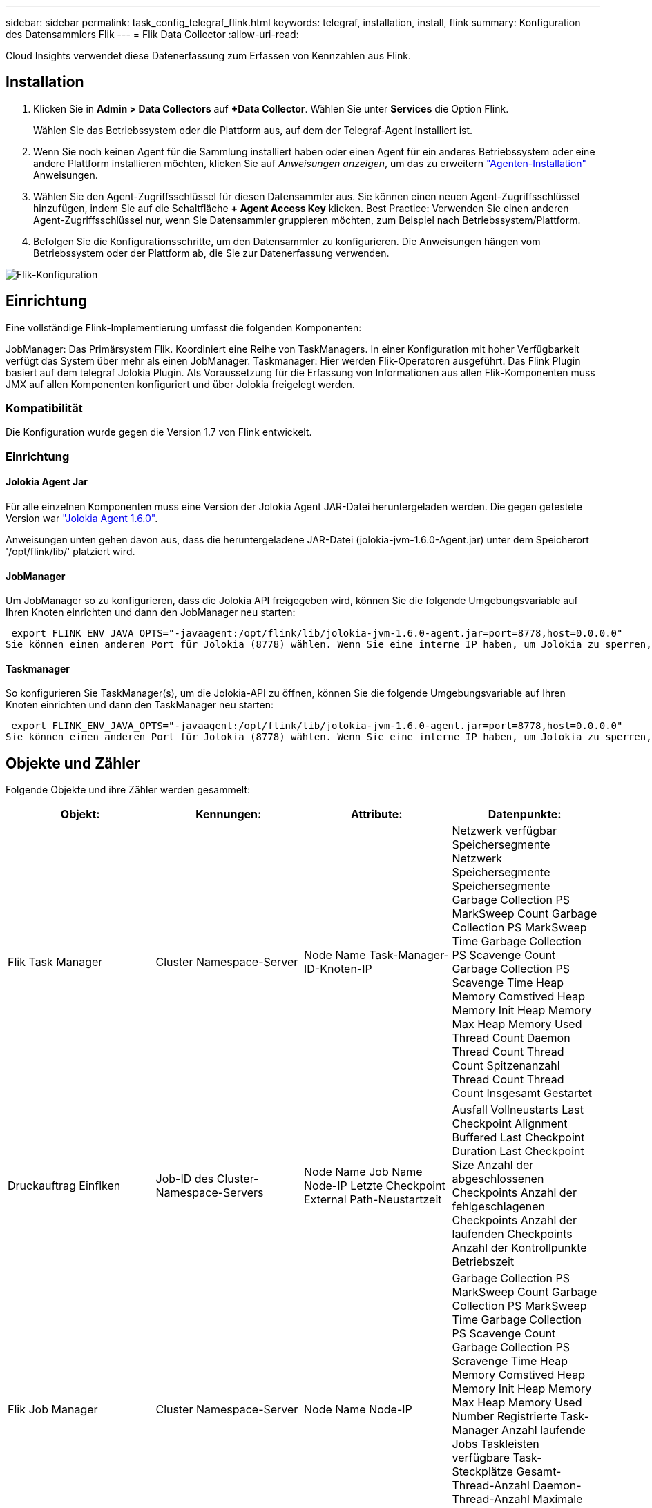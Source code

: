 ---
sidebar: sidebar 
permalink: task_config_telegraf_flink.html 
keywords: telegraf, installation, install, flink 
summary: Konfiguration des Datensammlers Flik 
---
= Flik Data Collector
:allow-uri-read: 


[role="lead"]
Cloud Insights verwendet diese Datenerfassung zum Erfassen von Kennzahlen aus Flink.



== Installation

. Klicken Sie in *Admin > Data Collectors* auf *+Data Collector*. Wählen Sie unter *Services* die Option Flink.
+
Wählen Sie das Betriebssystem oder die Plattform aus, auf dem der Telegraf-Agent installiert ist.

. Wenn Sie noch keinen Agent für die Sammlung installiert haben oder einen Agent für ein anderes Betriebssystem oder eine andere Plattform installieren möchten, klicken Sie auf _Anweisungen anzeigen_, um das zu erweitern link:task_config_telegraf_agent.html["Agenten-Installation"] Anweisungen.
. Wählen Sie den Agent-Zugriffsschlüssel für diesen Datensammler aus. Sie können einen neuen Agent-Zugriffsschlüssel hinzufügen, indem Sie auf die Schaltfläche *+ Agent Access Key* klicken. Best Practice: Verwenden Sie einen anderen Agent-Zugriffsschlüssel nur, wenn Sie Datensammler gruppieren möchten, zum Beispiel nach Betriebssystem/Plattform.
. Befolgen Sie die Konfigurationsschritte, um den Datensammler zu konfigurieren. Die Anweisungen hängen vom Betriebssystem oder der Plattform ab, die Sie zur Datenerfassung verwenden.


image:FlinkDCConfigWindows.png["Flik-Konfiguration"]



== Einrichtung

Eine vollständige Flink-Implementierung umfasst die folgenden Komponenten:

JobManager: Das Primärsystem Flik. Koordiniert eine Reihe von TaskManagers. In einer Konfiguration mit hoher Verfügbarkeit verfügt das System über mehr als einen JobManager. Taskmanager: Hier werden Flik-Operatoren ausgeführt. Das Flink Plugin basiert auf dem telegraf Jolokia Plugin. Als Voraussetzung für die Erfassung von Informationen aus allen Flik-Komponenten muss JMX auf allen Komponenten konfiguriert und über Jolokia freigelegt werden.



=== Kompatibilität

Die Konfiguration wurde gegen die Version 1.7 von Flink entwickelt.



=== Einrichtung



==== Jolokia Agent Jar

Für alle einzelnen Komponenten muss eine Version der Jolokia Agent JAR-Datei heruntergeladen werden. Die gegen getestete Version war link:https://jolokia.org/download.html["Jolokia Agent 1.6.0"].

Anweisungen unten gehen davon aus, dass die heruntergeladene JAR-Datei (jolokia-jvm-1.6.0-Agent.jar) unter dem Speicherort '/opt/flink/lib/' platziert wird.



==== JobManager

Um JobManager so zu konfigurieren, dass die Jolokia API freigegeben wird, können Sie die folgende Umgebungsvariable auf Ihren Knoten einrichten und dann den JobManager neu starten:

 export FLINK_ENV_JAVA_OPTS="-javaagent:/opt/flink/lib/jolokia-jvm-1.6.0-agent.jar=port=8778,host=0.0.0.0"
Sie können einen anderen Port für Jolokia (8778) wählen. Wenn Sie eine interne IP haben, um Jolokia zu sperren, können Sie die „Catch all“ 0.0.0.0 durch Ihre eigene IP ersetzen. Beachten Sie, dass diese IP über das telegraf-Plugin zugänglich sein muss.



==== Taskmanager

So konfigurieren Sie TaskManager(s), um die Jolokia-API zu öffnen, können Sie die folgende Umgebungsvariable auf Ihren Knoten einrichten und dann den TaskManager neu starten:

 export FLINK_ENV_JAVA_OPTS="-javaagent:/opt/flink/lib/jolokia-jvm-1.6.0-agent.jar=port=8778,host=0.0.0.0"
Sie können einen anderen Port für Jolokia (8778) wählen. Wenn Sie eine interne IP haben, um Jolokia zu sperren, können Sie die „Catch all“ 0.0.0.0 durch Ihre eigene IP ersetzen. Beachten Sie, dass diese IP über das telegraf-Plugin zugänglich sein muss.



== Objekte und Zähler

Folgende Objekte und ihre Zähler werden gesammelt:

[cols="<.<,<.<,<.<,<.<"]
|===
| Objekt: | Kennungen: | Attribute: | Datenpunkte: 


| Flik Task Manager | Cluster Namespace-Server | Node Name Task-Manager-ID-Knoten-IP | Netzwerk verfügbar Speichersegmente Netzwerk Speichersegmente Speichersegmente Garbage Collection PS MarkSweep Count Garbage Collection PS MarkSweep Time Garbage Collection PS Scavenge Count Garbage Collection PS Scavenge Time Heap Memory Comstived Heap Memory Init Heap Memory Max Heap Memory Used Thread Count Daemon Thread Count Thread Count Spitzenanzahl Thread Count Thread Count Insgesamt Gestartet 


| Druckauftrag Einflken | Job-ID des Cluster-Namespace-Servers | Node Name Job Name Node-IP Letzte Checkpoint External Path-Neustartzeit | Ausfall Vollneustarts Last Checkpoint Alignment Buffered Last Checkpoint Duration Last Checkpoint Size Anzahl der abgeschlossenen Checkpoints Anzahl der fehlgeschlagenen Checkpoints Anzahl der laufenden Checkpoints Anzahl der Kontrollpunkte Betriebszeit 


| Flik Job Manager | Cluster Namespace-Server | Node Name Node-IP | Garbage Collection PS MarkSweep Count Garbage Collection PS MarkSweep Time Garbage Collection PS Scavenge Count Garbage Collection PS Scravenge Time Heap Memory Comstived Heap Memory Init Heap Memory Max Heap Memory Used Number Registrierte Task-Manager Anzahl laufende Jobs Taskleisten verfügbare Task-Steckplätze Gesamt-Thread-Anzahl Daemon-Thread-Anzahl Maximale Anzahl Der Threads Anzahl Der Threads Insgesamt Begonnen 


| Flik-Aufgabe | Cluster Namespace Job-ID Task-ID | Server Node Name Job Name Sub Task-Index Task-Versuch-ID Task-Versuch Nummer Task-Name Task-Manager-ID Knoten-IP Aktuelle Eingabe-Wasserzeichen | Puffer in Pool Nutzung Buffers in Warteschlange Länge Buffer Out Pool Nutzung Buffer Out Queue Länge Anzahl Puffer in Lokale Anzahl Buffers in Local per Second Anzahl Puffer in Local per second Rate Anzahl Puffer in Remote Number Buffers in Remote per second Anzahl Puffer in Remote per second Anzahl der Puffer in Remote per Anzahl Der Auspuffer Anzahl Der Auspuffer Pro Sekunde Anzahl Auspuffer Pro Sekunde Anzahl Bytes Pro Sekunde Anzahl Bytes In Lokale Anzahl Bytes Pro Sekunde Anzahl Bytes In Lokal Pro Sekunde Anzahl Bytes In Lokal Pro Sekunde Anzahl Bytes In Remote Number Bytes In Remote Per Second Anzahl Bytes In Remote Pro Sekunde Rate Anzahl Bytes Out Anzahl Bytes Out Pro Sekunde Anzahl Bytes Out Pro Sekunde Anzahl Datensätze In Number Datensätze In Per Second Anzahl Datensätze Pro Sekunde Anzahl Datensätze Pro Sekunde Anzahl Datensätze Pro Sekunde Anzahl Datensätze Aus Anzahl Datensätze Pro Sekunde Anzahl Datensätze Aus Pro Sekunde 


| Flik Task Operator | Cluster Namespace Job-ID Operator-ID Task-ID | Server Node Name Job Name Operator Name Sub Task-Index Task-Versuch-ID Task-Versuch-Nummer Task-Name Task-Manager-ID-Knoten-IP | Aktuelle Eingabe Watermark Current Output Watermark Number Records In Number Records In Per Second Count Anzahl Datensätze In Pro Sekunde Anzahl Datensätze Pro Sekunde Anzahl Datensätze Aus Anzahl Datensätze Pro Sekunde Anzahl Anzahl Datensätze Aus Pro Sekunde Anzahl Verspätete Datensätze Verworfen Zugewiesene Partitionen Bytes Verbrauchte Rate Commit Latenz Durchschn. Commit-Latenz Max. Commit Rate Commits faciert fehlgeschlagene Verbindungen Close Rate Verbindungsanzahl Verbindungserzeugung Rate Anzahl Abholen Latenz durchschn. Abholen Max. Abholen Rate Abholen Größe Max. Abholen Drosselzeit durchschn. Abrufdauer Max. Heartbeat Rate Incoming Byte Rate I/O-Zeit durchschn. (Ns) I/O Wartezeit I/O Wartezeit durchschn. (Ns) Verbindungsrate Verbindungszeit durchschn. Letzter Heartbeat ago Netzwerk-I/O-Rate ausgehende Byte-Datensätze verbrauchte Rate Datensätze lag max. Datensätze pro Anforderung durchschn. Anfragemgröße Durchschnittl. Anfragengröße max. Ansprechrate Wählen Rate Synchronisierungszeit durchschn. Heartbeat Antwort Zeit Max. Verbindungszeit Max. Synchronisierungszeit Max 
|===


== Fehlerbehebung

Weitere Informationen finden Sie im link:concept_requesting_support.html["Unterstützung"] Seite.
